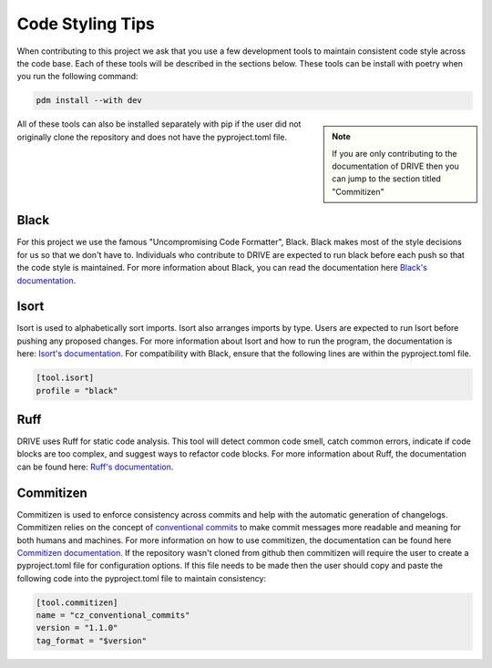 .. _code_style:

Code Styling Tips
=================

When contributing to this project we ask that you use a few development tools to maintain consistent code style across the code base. Each of these tools will be described in the sections below. These tools can be install with poetry when you run the following command:

.. code:: bash

    pdm install --with dev

.. note:: 
    :class: sidebar

    If you are only contributing to the documentation of DRIVE then you can jump to the section titled "Commitizen"

All of these tools can also be installed separately with pip if the user did not originally clone the repository and does not have the pyproject.toml file.

Black
-----
For this project we use the famous "Uncompromising Code Formatter", Black. Black makes most of the style decisions for us so that we don't have to. Individuals who contribute to DRIVE are expected to run black before each push so that the code style is maintained. For more information about Black, you can read the documentation here `Black's documentation <https://black.readthedocs.io/en/stable/>`_.

Isort
-----
Isort is used to alphabetically sort imports. Isort also arranges imports by type. Users are expected to run Isort before pushing any proposed changes. For more information about Isort and how to run the program, the documentation is here: `Isort's documentation <https://pycqa.github.io/isort/index.html>`_. For compatibility with Black, ensure that the following lines are within the pyproject.toml file.

.. code::

    [tool.isort]
    profile = "black"

Ruff
----
DRIVE uses Ruff for static code analysis. This tool will detect common code smell, catch common errors, indicate if code blocks are too complex, and suggest ways to refactor code blocks. For more information about Ruff, the documentation can be found here: `Ruff's documentation <https://beta.ruff.rs/docs/>`_.

Commitizen
----------
Commitizen is used to enforce consistency across commits and help with the automatic generation of changelogs. Commitizen relies on the concept of `conventional commits <https://www.conventionalcommits.org/en/v1.0.0/>`_ to make commit messages more readable and meaning for both humans and machines. For more information on how to use commitizen, the documentation can be found here `Commitizen documentation <https://commitizen-tools.github.io/commitizen/>`_. If the repository wasn't cloned from github then commitizen will require the user to create a pyproject.toml file for configuration options. If this file needs to be made then the user should copy and paste the following code into the pyproject.toml file to maintain consistency:

.. code::
    
    [tool.commitizen]
    name = "cz_conventional_commits"
    version = "1.1.0"
    tag_format = "$version"